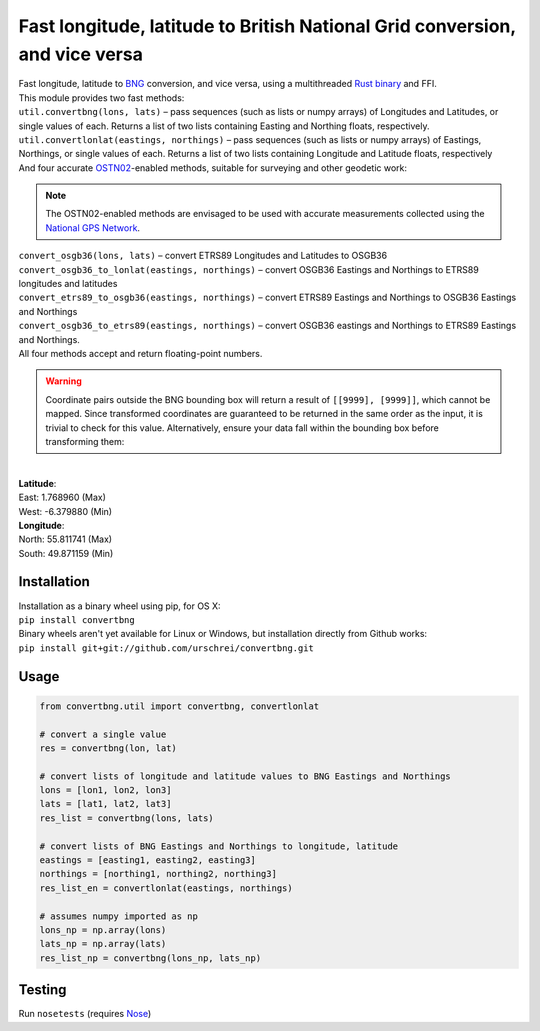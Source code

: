 ============================================================================
Fast longitude, latitude to British National Grid conversion, and vice versa
============================================================================
| Fast longitude, latitude to `BNG <https://en.wikipedia.org/wiki/Ordnance_Survey_National_Grid>`_ conversion, and vice versa, using a multithreaded `Rust <https://www.rust-lang.org>`_ `binary <https://github.com/urschrei/lonlat_bng>`_ and FFI.

| This module provides two fast methods: 

| ``util.convertbng(lons, lats)`` – pass sequences (such as lists or numpy arrays) of Longitudes and Latitudes, or single values of each. Returns a list of two lists containing Easting and Northing floats, respectively.
| ``util.convertlonlat(eastings, northings)`` – pass sequences (such as lists or numpy arrays) of Eastings, Northings, or single values of each. Returns a list of two lists containing Longitude and Latitude floats, respectively

| And four accurate `OSTN02 <https://www.ordnancesurvey.co.uk/business-and-government/help-and-support/navigation-technology/os-net/surveying.html>`_-enabled methods, suitable for surveying and other geodetic work:

.. note:: The OSTN02-enabled methods are envisaged to be used with accurate measurements collected using the `National GPS Network <https://www.ordnancesurvey.co.uk/business-and-government/products/os-net/index.html>`_.

| ``convert_osgb36(lons, lats)`` – convert ETRS89 Longitudes and Latitudes to OSGB36
| ``convert_osgb36_to_lonlat(eastings, northings)`` – convert OSGB36 Eastings and Northings to ETRS89 longitudes and latitudes 
| ``convert_etrs89_to_osgb36(eastings, northings)`` – convert ETRS89 Eastings and Northings to OSGB36 Eastings and Northings
| ``convert_osgb36_to_etrs89(eastings, northings)`` – convert OSGB36 eastings and Northings to ETRS89 Eastings and Northings.

| All four methods accept and return floating-point numbers. 


.. warning:: Coordinate pairs outside the BNG bounding box will return a result of  ``[[9999], [9999]]``, which cannot be mapped. Since transformed coordinates are guaranteed to be returned in the same order as the input, it is trivial to check for this value. Alternatively, ensure your data fall within the bounding box before transforming them:

|
| **Latitude**:  
| East: 1.768960 (Max)
| West: -6.379880 (Min)

| **Longitude**:  
| North: 55.811741 (Max)
| South: 49.871159 (Min)

Installation
============
|  Installation as a binary wheel using pip, for OS X: 
|  ``pip install convertbng`` 

|  Binary wheels aren't yet available for Linux or Windows, but installation directly from Github works: 
|  ``pip install git+git://github.com/urschrei/convertbng.git`` 

Usage
=====

.. code-block:: python

    from convertbng.util import convertbng, convertlonlat

    # convert a single value
    res = convertbng(lon, lat)

    # convert lists of longitude and latitude values to BNG Eastings and Northings
    lons = [lon1, lon2, lon3]
    lats = [lat1, lat2, lat3]
    res_list = convertbng(lons, lats)

    # convert lists of BNG Eastings and Northings to longitude, latitude
    eastings = [easting1, easting2, easting3]
    northings = [northing1, northing2, northing3]
    res_list_en = convertlonlat(eastings, northings)

    # assumes numpy imported as np
    lons_np = np.array(lons)
    lats_np = np.array(lats)
    res_list_np = convertbng(lons_np, lats_np)

Testing
=======
Run ``nosetests`` (requires `Nose <http://nose.readthedocs.org/en/latest/>`_)



